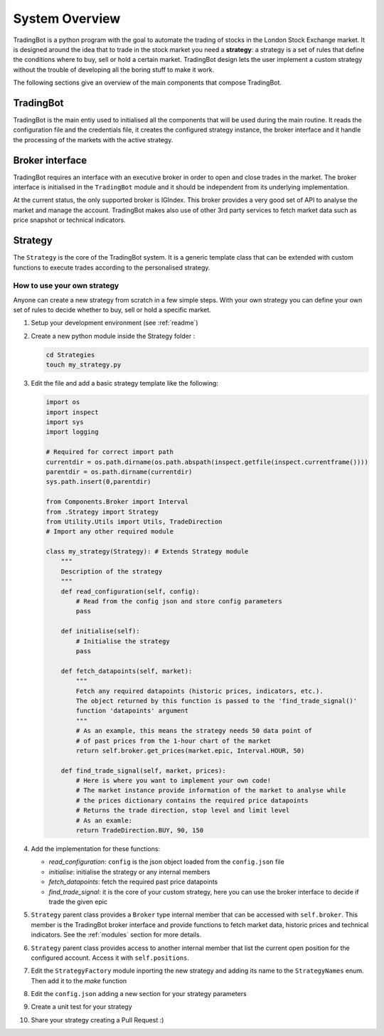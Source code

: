System Overview
###############

TradingBot is a python program with the goal to automate the trading
of stocks in the London Stock Exchange market.
It is designed around the idea that to trade in the stock market
you need a **strategy**: a strategy is a set of rules that define the
conditions where to buy, sell or hold a certain market.
TradingBot design lets the user implement a custom strategy
without the trouble of developing all the boring stuff to make it work.

The following sections give an overview of the main components that compose
TradingBot.

TradingBot
**********

TradingBot is the main entiy used to initialised all the
components that will be used during the main routine.
It reads the configuration file and the credentials file, it creates the
configured strategy instance, the broker interface and it handle the
processing of the markets with the active strategy.

Broker interface
****************

TradingBot requires an interface with an executive broker in order to open
and close trades in the market.
The broker interface is initialised in the ``TradingBot`` module and
it should be independent from its underlying implementation.

At the current status, the only supported broker is IGIndex. This broker
provides a very good set of API to analyse the market and manage the account.
TradingBot makes also use of other 3rd party services to fetch market data such
as price snapshot or technical indicators.

Strategy
********

The ``Strategy`` is the core of the TradingBot system.
It is a generic template class that can be extended with custom functions to
execute trades according to the personalised strategy.

How to use your own strategy
============================

Anyone can create a new strategy from scratch in a few simple steps.
With your own strategy you can define your own set of rules
to decide whether to buy, sell or hold a specific market.

#. Setup your development environment (see :ref:`readme`)

#. Create a new python module inside the Strategy folder :

   .. code-block:: shell

    cd Strategies
    touch my_strategy.py

#. Edit the file and add a basic strategy template like the following:

   .. code-block:: python

    import os
    import inspect
    import sys
    import logging

    # Required for correct import path
    currentdir = os.path.dirname(os.path.abspath(inspect.getfile(inspect.currentframe())))
    parentdir = os.path.dirname(currentdir)
    sys.path.insert(0,parentdir)

    from Components.Broker import Interval
    from .Strategy import Strategy
    from Utility.Utils import Utils, TradeDirection
    # Import any other required module

    class my_strategy(Strategy): # Extends Strategy module
        """
        Description of the strategy
        """
        def read_configuration(self, config):
            # Read from the config json and store config parameters
            pass

        def initialise(self):
            # Initialise the strategy
            pass

        def fetch_datapoints(self, market):
            """
            Fetch any required datapoints (historic prices, indicators, etc.).
            The object returned by this function is passed to the 'find_trade_signal()'
            function 'datapoints' argument
            """
            # As an example, this means the strategy needs 50 data point of
            # of past prices from the 1-hour chart of the market
            return self.broker.get_prices(market.epic, Interval.HOUR, 50)

        def find_trade_signal(self, market, prices):
            # Here is where you want to implement your own code!
            # The market instance provide information of the market to analyse while
            # the prices dictionary contains the required price datapoints
            # Returns the trade direction, stop level and limit level
            # As an examle:
            return TradeDirection.BUY, 90, 150

#. Add the implementation for these functions:

   * *read_configuration*: ``config`` is the json object loaded from the ``config.json`` file
   * *initialise*: initialise the strategy or any internal members
   * *fetch_datapoints*: fetch the required past price datapoints
   * *find_trade_signal*: it is the core of your custom strategy, here you can use the broker interface to decide if trade the given epic

#. ``Strategy`` parent class provides a ``Broker`` type internal member that
   can be accessed with ``self.broker``. This member is the TradingBot broker
   interface and provide functions to fetch market data, historic prices and
   technical indicators. See the :ref:`modules` section for more details.

#. ``Strategy`` parent class provides access to another internal member that
   list the current open position for the configured account. Access it with
   ``self.positions``.

#. Edit the ``StrategyFactory`` module inporting the new strategy and adding
   its name to the ``StrategyNames`` enum. Then add it to the *make* function

   .. code-block:: python
      :lineno-start: 28

        def make_strategy(self, strategy_name):
            if strategy_name == StrategyNames.SIMPLE_MACD.value:
                return SimpleMACD(self.config, self.broker)
            elif strategy_name == StrategyNames.FAIG.value:
                return FAIG_iqr(self.config, self.broker)
            elif strategy.name == StrateyNames.MY_STRATEGY.value:
                return MY_STRATEGY(self.config, self.broker)
            else:
                logging.error('Impossible to create strategy {}. It does not exist'.format(strategy_name))

#. Edit the ``config.json`` adding a new section for your strategy parameters

#. Create a unit test for your strategy

#. Share your strategy creating a Pull Request :)
